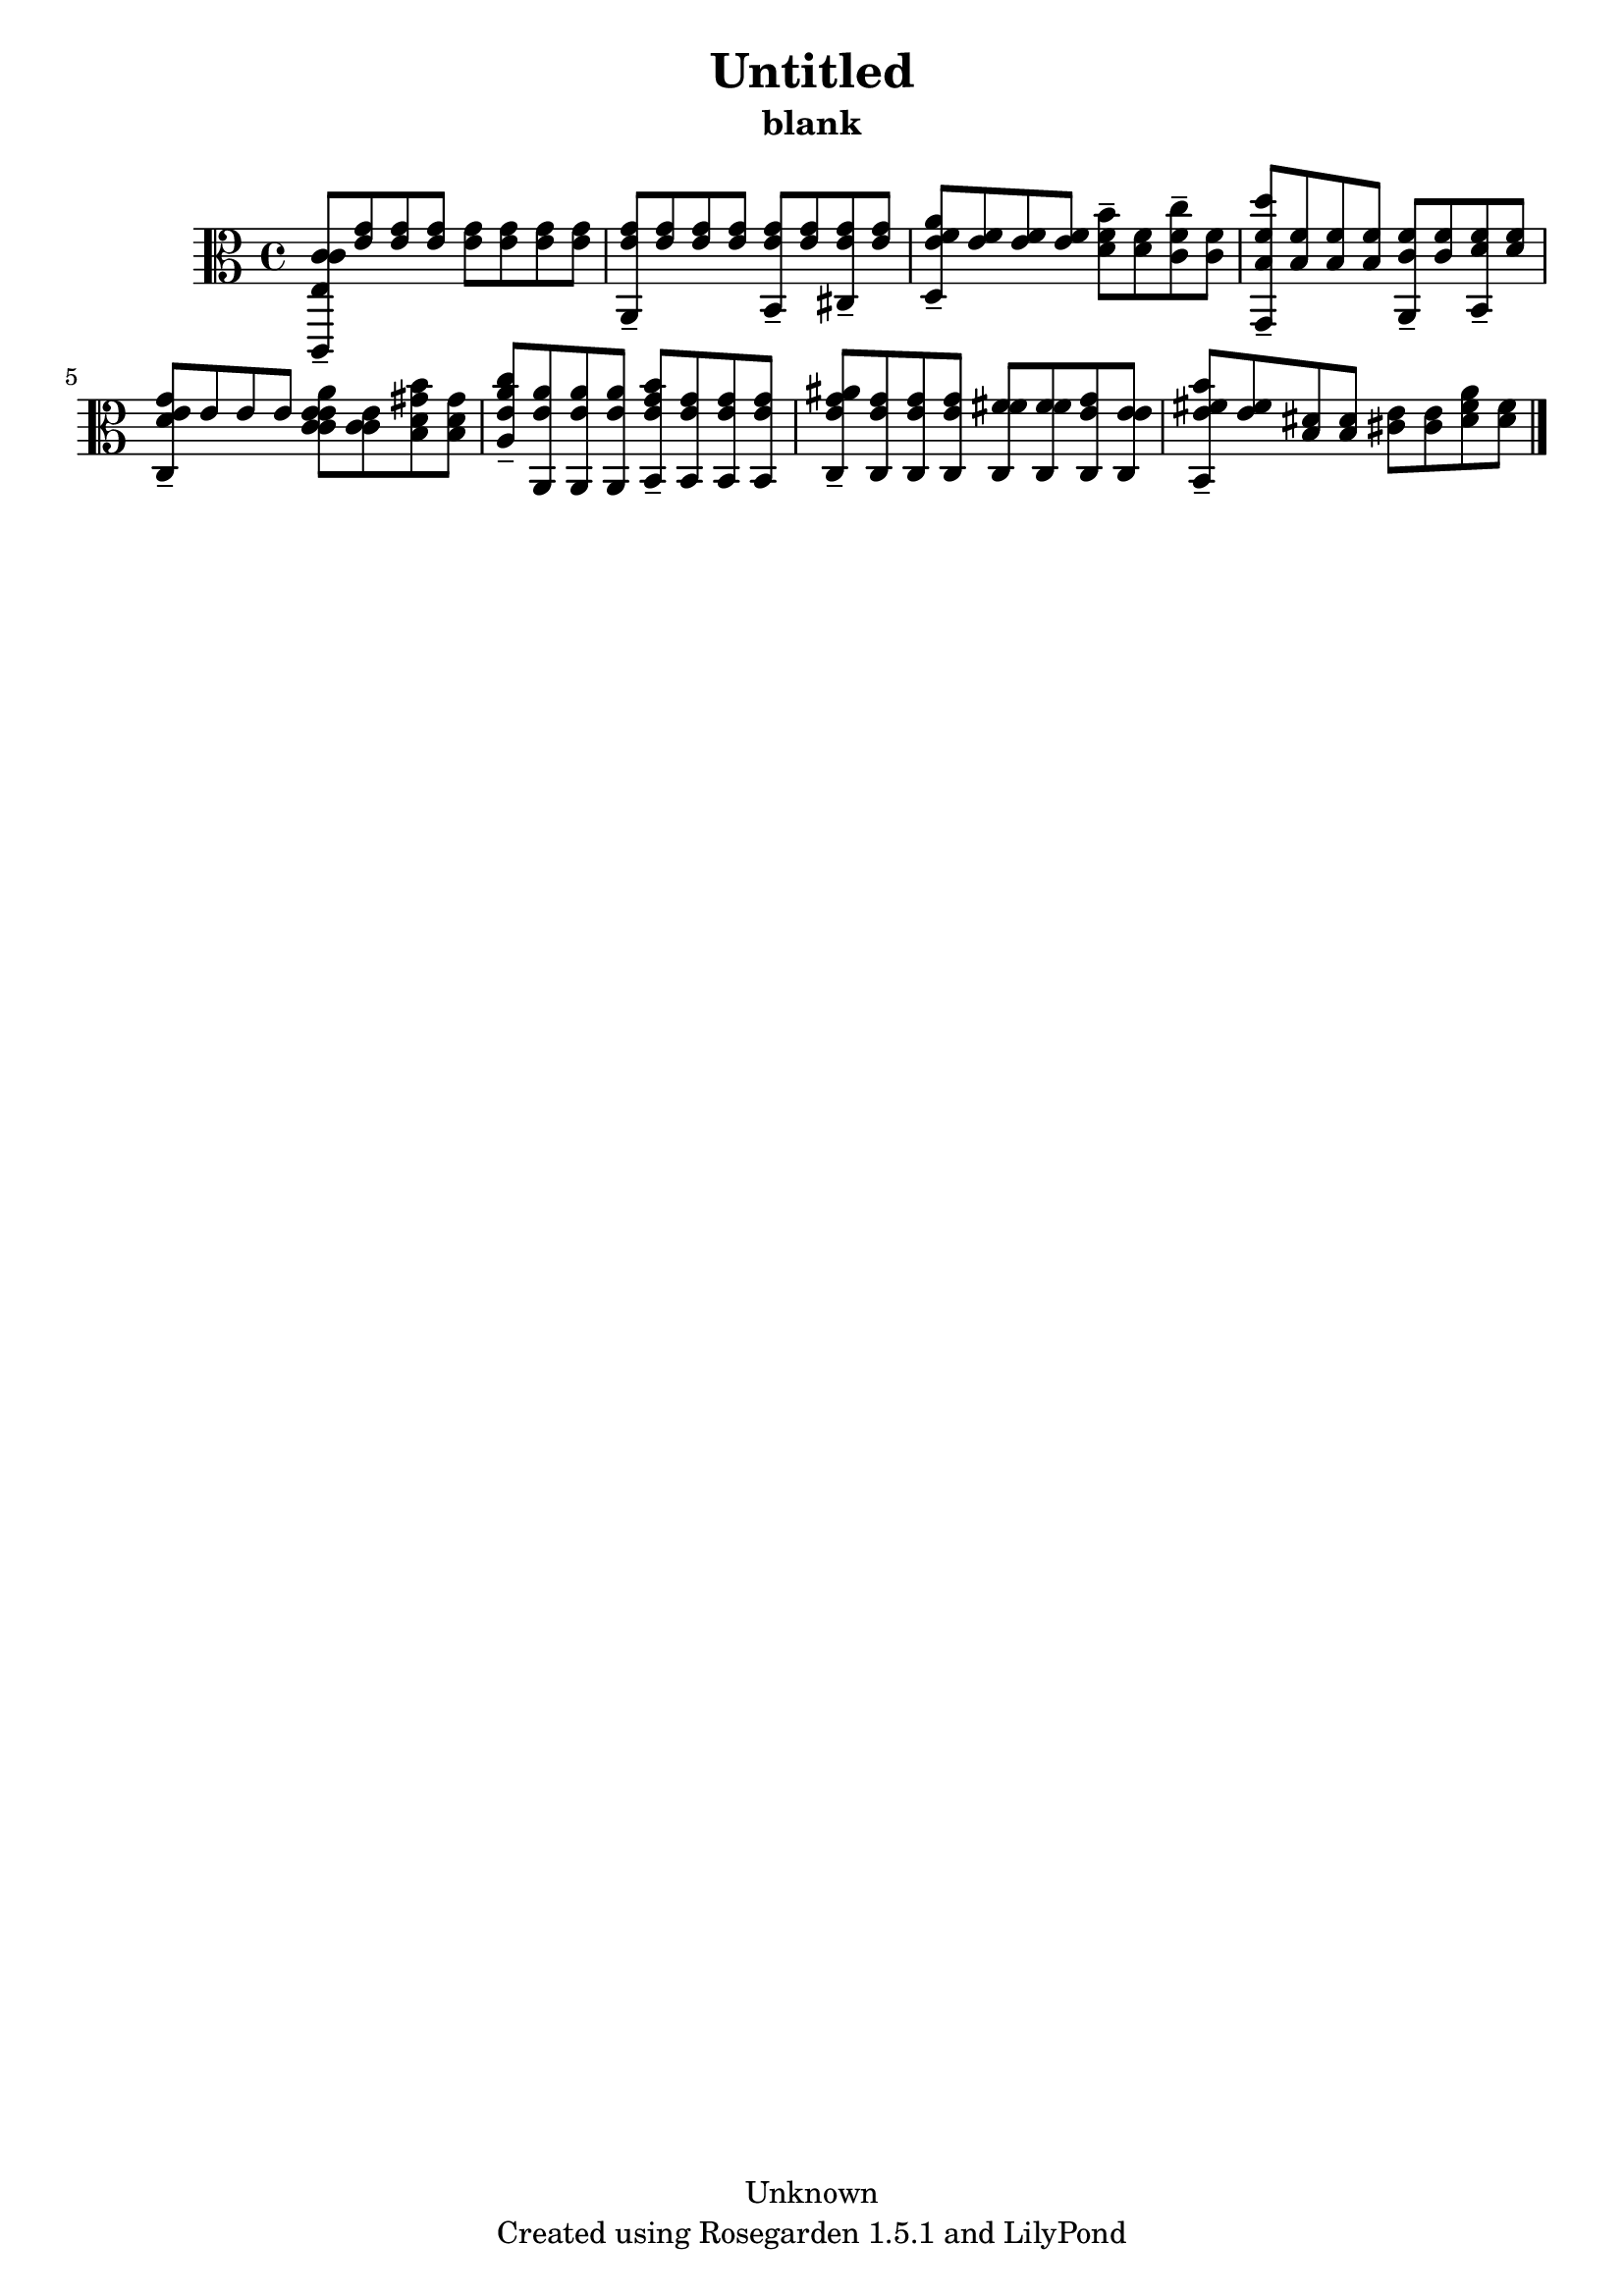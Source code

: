 % This LilyPond file was generated by Rosegarden 1.5.1
\version "2.10.0"
% point and click debugging is disabled
#(ly:set-option 'point-and-click #f)
\header {
    copyright = "Unknown"
    subtitle = "blank"
    title = "Untitled"
    tagline = "Created using Rosegarden 1.5.1 and LilyPond"
}
#(set-global-staff-size 20)
#(set-default-paper-size "a4")
global = { 
    \time 4/4
    \skip 1*8  %% 1-8
}
globalTempo = {
    \override Score.MetronomeMark #'transparent = ##t
    \tempo 4 = 100  \skip 1*8 
}
\score {
    <<
        % force offset of colliding notes in chords:
        \override Score.NoteColumn #'force-hshift = #1.0

        \context Staff = "track 1" << 
            \set Staff.instrument = "untitled"
            \set Score.skipBars = ##t
            \set Staff.printKeyCancellation = ##f
            \new Voice \global
            \new Voice \globalTempo

            \context Voice = "voice 1" {
                \override Voice.TextScript #'padding = #2.0                \override MultiMeasureRest #'expand-limit = 1

                \time 4/4
                \clef "alto"
                \key c \major
                < c' c' e c, > 8 -\tenuto < g' e' > < g' e' > < g' e' > < g' e' > < g' e' > < g' e' > < g' e' >  |
                < g' e' a, > 8 -\tenuto < g' e' > < g' e' > < g' e' > < g' e' b, > -\tenuto < g' e' > < g' e' cis > -\tenuto < g' e' >  |
                < a' f' e' d > 8 -\tenuto < f' e' > < f' e' > < f' e' > < b' f' d' > -\tenuto < f' d' > < c'' f' c' > -\tenuto < f' c' >  |
                < d'' f' b g, > 8 -\tenuto < f' b > < f' b > < f' b > < f' c' a, > -\tenuto < f' c' > < f' d' b, > -\tenuto < f' d' >  |
%% 5
                < d' c e' g' > 8 -\tenuto e' e' e' < e' a' e' c' c' > < e' c' c' > < b' gis' d' b > < gis' d' b >   |
                < c'' a' e' a > 8 -\tenuto < a' e' a, > < a' e' a, > < a' e' a, > < b' g' e' b, > -\tenuto < g' e' b, > < g' e' b, > < g' e' b, >  |
                < ais' g' e' c > 8 -\tenuto < g' e' c > < g' e' c > < g' e' c > < fis' fis' c > < fis' fis' c > < e' g' c > < e' e' c >  |
                < b' e' fis' b, > 8 -\tenuto < e' fis' > < dis' b > < dis' b > < e' cis' > < e' cis' > < a' fis' dis' > < fis' dis' > )  |
                \bar "|."
            } % Voice
        >> % Staff (final)
    >> % notes

    \layout { }
} % score
